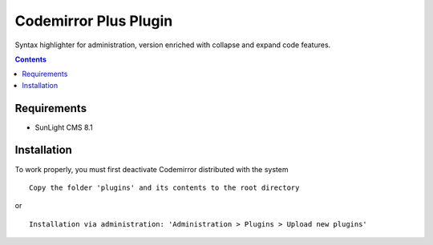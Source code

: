 Codemirror Plus Plugin
######################

Syntax highlighter for administration, version enriched with collapse and expand code features.

.. contents::

Requirements
************

- SunLight CMS 8.1

Installation
************

To work properly, you must first deactivate Codemirror distributed with the system

::

    Copy the folder 'plugins' and its contents to the root directory

or

::

    Installation via administration: 'Administration > Plugins > Upload new plugins'